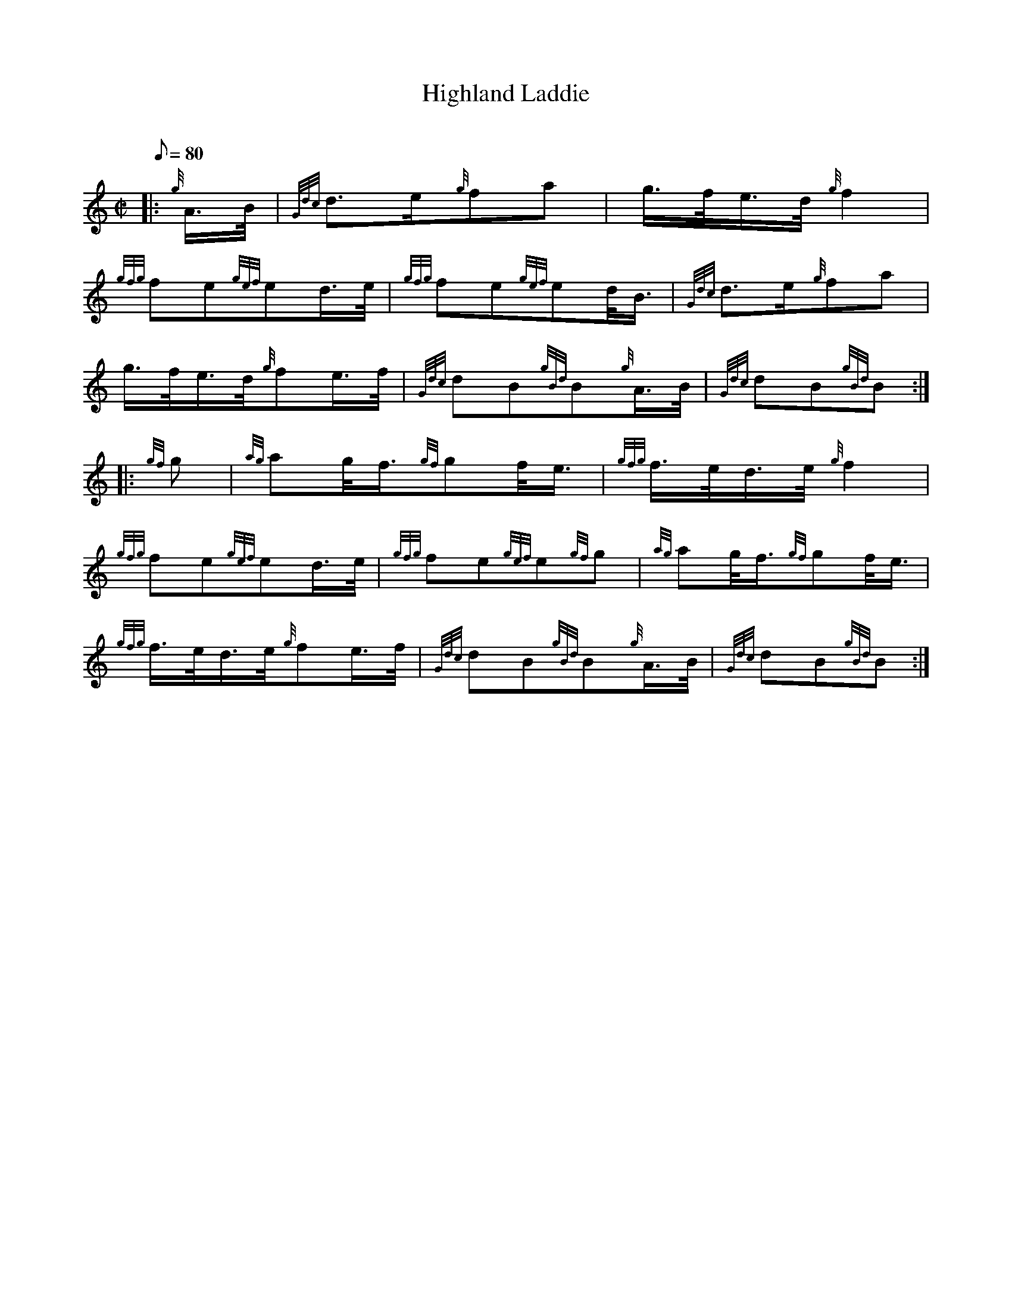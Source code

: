 X: 1
T:Highland Laddie
M:C|
L:1/8
Q:80
C:
S:March
K:HP
|: {g}A3/4B/4|
{Gdc}d3/2e/2{g}fa|
g3/4f/4e3/4d/4{g}f2|  !
{gfg}fe{gef}ed3/4e/4|
{gfg}fe{gef}ed/4B3/4|
{Gdc}d3/2e/2{g}fa|  !
g3/4f/4e3/4d/4{g}fe3/4f/4|
{Gdc}dB{gBd}B{g}A3/4B/4|
{Gdc}dB{gBd}B:| |:  !
{gf}g|
{ag}ag/4f3/4{gf}gf/4e3/4|
{gfg}f3/4e/4d3/4e/4{g}f2|  !
{gfg}fe{gef}ed3/4e/4|
{gfg}fe{gef}e{gf}g|
{ag}ag/4f3/4{gf}gf/4e3/4|  !
{gfg}f3/4e/4d3/4e/4{g}fe3/4f/4|
{Gdc}dB{gBd}B{g}A3/4B/4|
{Gdc}dB{gBd}B:|  !
